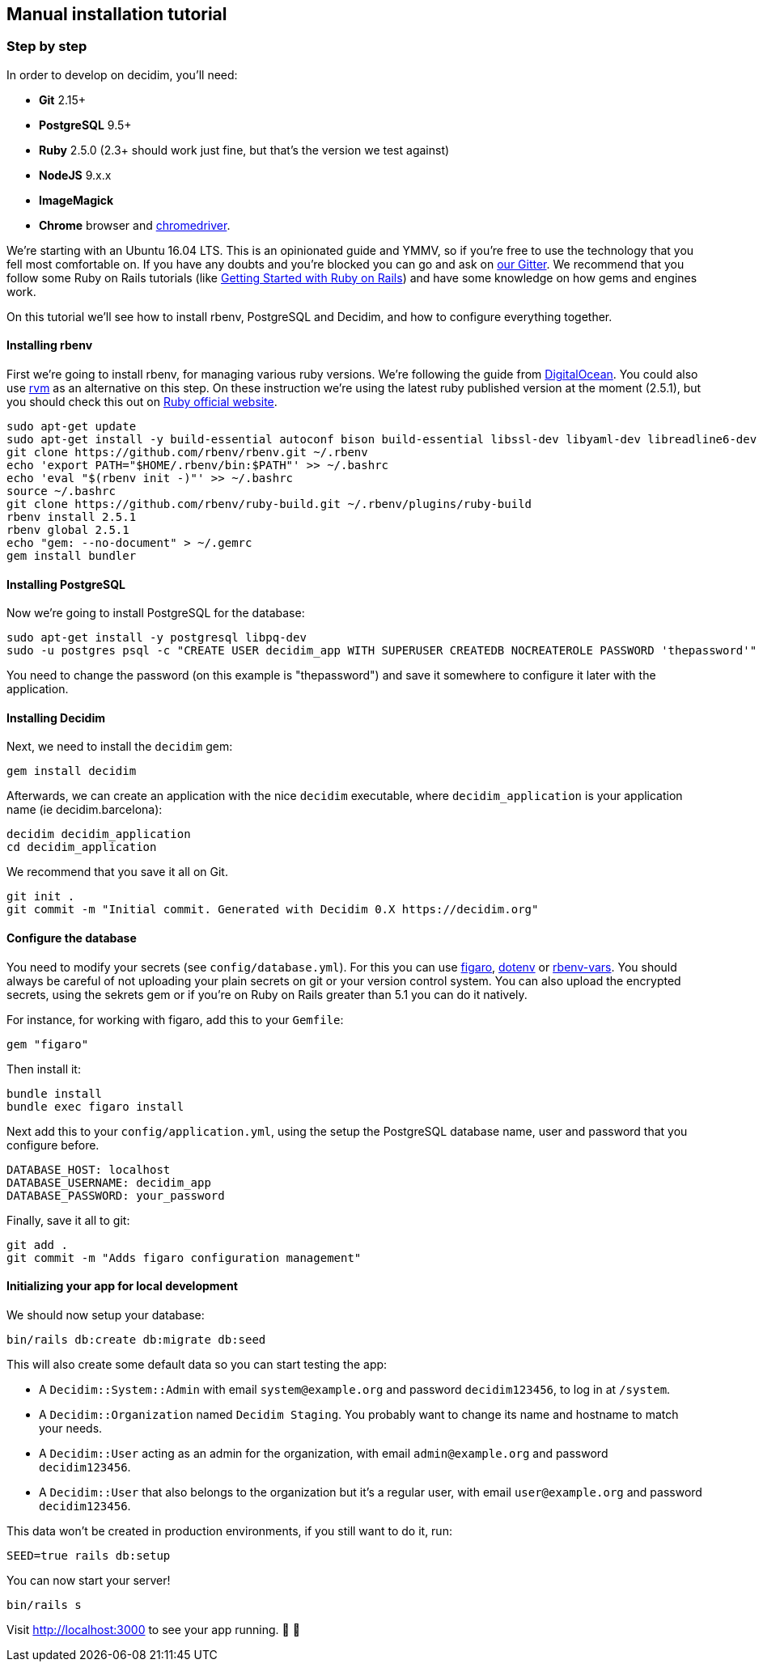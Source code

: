 [[manual-installation-tutorial]]
Manual installation tutorial
----------------------------

[[step-by-step]]
Step by step
~~~~~~~~~~~~

In order to develop on decidim, you'll need:

* *Git* 2.15+
* *PostgreSQL* 9.5+
* *Ruby* 2.5.0 (2.3+ should work just fine, but that's the version we
test against)
* *NodeJS* 9.x.x
* *ImageMagick*
* *Chrome* browser and
https://sites.google.com/a/chromium.org/chromedriver/[chromedriver].

We're starting with an Ubuntu 16.04 LTS. This is an opinionated guide
and YMMV, so if you're free to use the technology that you fell most
comfortable on. If you have any doubts and you're blocked you can go and
ask on https://gitter.im/decidim/decidim[our Gitter]. We recommend that
you follow some Ruby on Rails tutorials (like
http://guides.rubyonrails.org/getting_started.html[Getting Started with
Ruby on Rails]) and have some knowledge on how gems and engines work.

On this tutorial we'll see how to install rbenv, PostgreSQL and Decidim,
and how to configure everything together.

[[installing-rbenv]]
Installing rbenv
^^^^^^^^^^^^^^^^

First we're going to install rbenv, for managing various ruby versions.
We're following the guide from
https://www.digitalocean.com/community/tutorials/how-to-install-ruby-on-rails-with-rbenv-on-ubuntu-16-04[DigitalOcean].
You could also use https://rvm.io/[rvm] as an alternative on this step.
On these instruction we're using the latest ruby published version at
the moment (2.5.1), but you should check this out on
https://www.ruby-lang.org/en/downloads/[Ruby official website].

[source,bash]
----
sudo apt-get update
sudo apt-get install -y build-essential autoconf bison build-essential libssl-dev libyaml-dev libreadline6-dev zlib1g-dev libncurses5-dev libffi-dev libgdbm3 libgdbm-dev
git clone https://github.com/rbenv/rbenv.git ~/.rbenv
echo 'export PATH="$HOME/.rbenv/bin:$PATH"' >> ~/.bashrc
echo 'eval "$(rbenv init -)"' >> ~/.bashrc
source ~/.bashrc
git clone https://github.com/rbenv/ruby-build.git ~/.rbenv/plugins/ruby-build
rbenv install 2.5.1
rbenv global 2.5.1
echo "gem: --no-document" > ~/.gemrc
gem install bundler
----

[[installing-postgresql]]
Installing PostgreSQL
^^^^^^^^^^^^^^^^^^^^^

Now we're going to install PostgreSQL for the database:

[source,bash]
----
sudo apt-get install -y postgresql libpq-dev
sudo -u postgres psql -c "CREATE USER decidim_app WITH SUPERUSER CREATEDB NOCREATEROLE PASSWORD 'thepassword'"
----

You need to change the password (on this example is "thepassword") and
save it somewhere to configure it later with the application.

[[installing-decidim]]
Installing Decidim
^^^^^^^^^^^^^^^^^^

Next, we need to install the `decidim` gem:

[source,bash]
----
gem install decidim
----

Afterwards, we can create an application with the nice `decidim`
executable, where `decidim_application` is your application name (ie
decidim.barcelona):

[source,bash]
----
decidim decidim_application
cd decidim_application
----

We recommend that you save it all on Git.

[source,bash]
----
git init .
git commit -m "Initial commit. Generated with Decidim 0.X https://decidim.org"
----

[[configure-the-database]]
Configure the database
^^^^^^^^^^^^^^^^^^^^^^

You need to modify your secrets (see `config/database.yml`). For this
you can use https://github.com/laserlemon/figaro[figaro],
https://github.com/bkeepers/dotenv[dotenv] or
https://github.com/rbenv/rbenv-vars[rbenv-vars]. You should always be
careful of not uploading your plain secrets on git or your version
control system. You can also upload the encrypted secrets, using the
sekrets gem or if you're on Ruby on Rails greater than 5.1 you can do it
natively.

For instance, for working with figaro, add this to your `Gemfile`:

[source,ruby]
----
gem "figaro"
----

Then install it:

[source,bash]
----
bundle install
bundle exec figaro install
----

Next add this to your `config/application.yml`, using the setup the
PostgreSQL database name, user and password that you configure before.

[source,yaml]
----
DATABASE_HOST: localhost
DATABASE_USERNAME: decidim_app
DATABASE_PASSWORD: your_password
----

Finally, save it all to git:

[source,bash]
----
git add .
git commit -m "Adds figaro configuration management"
----

[[initializing-your-app-for-local-development]]
Initializing your app for local development
^^^^^^^^^^^^^^^^^^^^^^^^^^^^^^^^^^^^^^^^^^^

We should now setup your database:

[source,bash]
----
bin/rails db:create db:migrate db:seed
----

This will also create some default data so you can start testing the
app:

* A `Decidim::System::Admin` with email `system@example.org` and
password `decidim123456`, to log in at `/system`.
* A `Decidim::Organization` named `Decidim Staging`. You probably want
to change its name and hostname to match your needs.
* A `Decidim::User` acting as an admin for the organization, with email
`admin@example.org` and password `decidim123456`.
* A `Decidim::User` that also belongs to the organization but it's a
regular user, with email `user@example.org` and password
`decidim123456`.

This data won't be created in production environments, if you still want
to do it, run:

[source,bash]
----
SEED=true rails db:setup
----

You can now start your server!

[source,bash]
----
bin/rails s
----

Visit http://localhost:3000 to see your app running. 🎉 🎉
